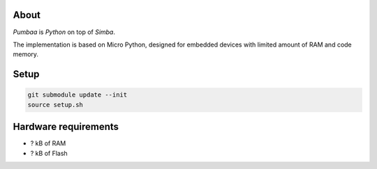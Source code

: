 |buildstatus|_

About
=====

`Pumbaa` is `Python` on top of `Simba`.

The implementation is based on Micro Python, designed for embedded
devices with limited amount of RAM and code memory.

Setup
=====

.. code-block:: text

   git submodule update --init
   source setup.sh

Hardware requirements
=====================

- ? kB of RAM
- ? kB of Flash

.. |buildstatus| image:: https://travis-ci.org/eerimoq/pumbaa.svg
.. _buildstatus: https://travis-ci.org/eerimoq/pumbaa
